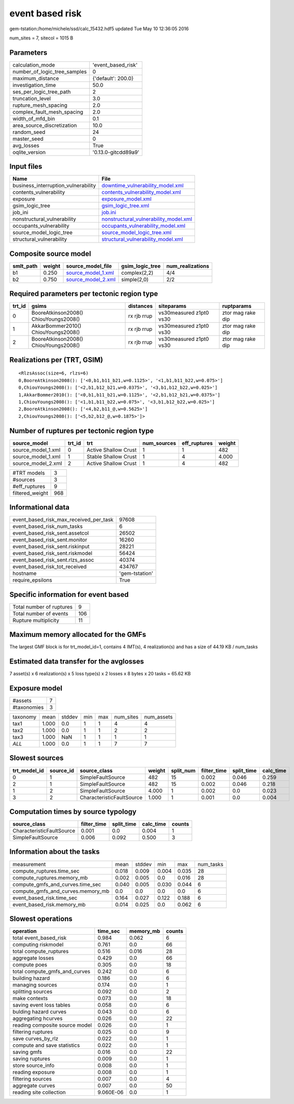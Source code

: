 event based risk
================

gem-tstation:/home/michele/ssd/calc_15432.hdf5 updated Tue May 10 12:36:05 2016

num_sites = 7, sitecol = 1015 B

Parameters
----------
============================ ===================
calculation_mode             'event_based_risk' 
number_of_logic_tree_samples 0                  
maximum_distance             {'default': 200.0} 
investigation_time           50.0               
ses_per_logic_tree_path      2                  
truncation_level             3.0                
rupture_mesh_spacing         2.0                
complex_fault_mesh_spacing   2.0                
width_of_mfd_bin             0.1                
area_source_discretization   10.0               
random_seed                  24                 
master_seed                  0                  
avg_losses                   True               
oqlite_version               '0.13.0-gitcdd89a9'
============================ ===================

Input files
-----------
=================================== ================================================================================
Name                                File                                                                            
=================================== ================================================================================
business_interruption_vulnerability `downtime_vulnerability_model.xml <downtime_vulnerability_model.xml>`_          
contents_vulnerability              `contents_vulnerability_model.xml <contents_vulnerability_model.xml>`_          
exposure                            `exposure_model.xml <exposure_model.xml>`_                                      
gsim_logic_tree                     `gsim_logic_tree.xml <gsim_logic_tree.xml>`_                                    
job_ini                             `job.ini <job.ini>`_                                                            
nonstructural_vulnerability         `nonstructural_vulnerability_model.xml <nonstructural_vulnerability_model.xml>`_
occupants_vulnerability             `occupants_vulnerability_model.xml <occupants_vulnerability_model.xml>`_        
source_model_logic_tree             `source_model_logic_tree.xml <source_model_logic_tree.xml>`_                    
structural_vulnerability            `structural_vulnerability_model.xml <structural_vulnerability_model.xml>`_      
=================================== ================================================================================

Composite source model
----------------------
========= ====== ========================================== =============== ================
smlt_path weight source_model_file                          gsim_logic_tree num_realizations
========= ====== ========================================== =============== ================
b1        0.250  `source_model_1.xml <source_model_1.xml>`_ complex(2,2)    4/4             
b2        0.750  `source_model_2.xml <source_model_2.xml>`_ simple(2,0)     2/2             
========= ====== ========================================== =============== ================

Required parameters per tectonic region type
--------------------------------------------
====== ===================================== =========== ======================= =================
trt_id gsims                                 distances   siteparams              ruptparams       
====== ===================================== =========== ======================= =================
0      BooreAtkinson2008() ChiouYoungs2008() rx rjb rrup vs30measured z1pt0 vs30 ztor mag rake dip
1      AkkarBommer2010() ChiouYoungs2008()   rx rjb rrup vs30measured z1pt0 vs30 ztor mag rake dip
2      BooreAtkinson2008() ChiouYoungs2008() rx rjb rrup vs30measured z1pt0 vs30 ztor mag rake dip
====== ===================================== =========== ======================= =================

Realizations per (TRT, GSIM)
----------------------------

::

  <RlzsAssoc(size=6, rlzs=6)
  0,BooreAtkinson2008(): ['<0,b1,b11_b21,w=0.1125>', '<1,b1,b11_b22,w=0.075>']
  0,ChiouYoungs2008(): ['<2,b1,b12_b21,w=0.0375>', '<3,b1,b12_b22,w=0.025>']
  1,AkkarBommer2010(): ['<0,b1,b11_b21,w=0.1125>', '<2,b1,b12_b21,w=0.0375>']
  1,ChiouYoungs2008(): ['<1,b1,b11_b22,w=0.075>', '<3,b1,b12_b22,w=0.025>']
  2,BooreAtkinson2008(): ['<4,b2,b11_@,w=0.5625>']
  2,ChiouYoungs2008(): ['<5,b2,b12_@,w=0.1875>']>

Number of ruptures per tectonic region type
-------------------------------------------
================== ====== ==================== =========== ============ ======
source_model       trt_id trt                  num_sources eff_ruptures weight
================== ====== ==================== =========== ============ ======
source_model_1.xml 0      Active Shallow Crust 1           1            482   
source_model_1.xml 1      Stable Shallow Crust 1           4            4.000 
source_model_2.xml 2      Active Shallow Crust 1           4            482   
================== ====== ==================== =========== ============ ======

=============== ===
#TRT models     3  
#sources        3  
#eff_ruptures   9  
filtered_weight 968
=============== ===

Informational data
------------------
====================================== ==============
event_based_risk_max_received_per_task 97608         
event_based_risk_num_tasks             6             
event_based_risk_sent.assetcol         26502         
event_based_risk_sent.monitor          16260         
event_based_risk_sent.riskinput        28221         
event_based_risk_sent.riskmodel        56424         
event_based_risk_sent.rlzs_assoc       40374         
event_based_risk_tot_received          434767        
hostname                               'gem-tstation'
require_epsilons                       True          
====================================== ==============

Specific information for event based
------------------------------------
======================== ===
Total number of ruptures 9  
Total number of events   106
Rupture multiplicity     11 
======================== ===

Maximum memory allocated for the GMFs
-------------------------------------
The largest GMF block is for trt_model_id=1, contains 4 IMT(s), 4 realization(s)
and has a size of 44.19 KB / num_tasks

Estimated data transfer for the avglosses
-----------------------------------------
7 asset(s) x 6 realization(s) x 5 loss type(s) x 2 losses x 8 bytes x 20 tasks = 65.62 KB

Exposure model
--------------
=========== =
#assets     7
#taxonomies 3
=========== =

======== ===== ====== === === ========= ==========
taxonomy mean  stddev min max num_sites num_assets
tax1     1.000 0.0    1   1   4         4         
tax2     1.000 0.0    1   1   2         2         
tax3     1.000 NaN    1   1   1         1         
*ALL*    1.000 0.0    1   1   7         7         
======== ===== ====== === === ========= ==========

Slowest sources
---------------
============ ========= ========================= ====== ========= =========== ========== =========
trt_model_id source_id source_class              weight split_num filter_time split_time calc_time
============ ========= ========================= ====== ========= =========== ========== =========
0            1         SimpleFaultSource         482    15        0.002       0.046      0.259    
2            1         SimpleFaultSource         482    15        0.002       0.046      0.218    
1            2         SimpleFaultSource         4.000  1         0.002       0.0        0.023    
3            2         CharacteristicFaultSource 1.000  1         0.001       0.0        0.004    
============ ========= ========================= ====== ========= =========== ========== =========

Computation times by source typology
------------------------------------
========================= =========== ========== ========= ======
source_class              filter_time split_time calc_time counts
========================= =========== ========== ========= ======
CharacteristicFaultSource 0.001       0.0        0.004     1     
SimpleFaultSource         0.006       0.092      0.500     3     
========================= =========== ========== ========= ======

Information about the tasks
---------------------------
================================= ===== ====== ===== ===== =========
measurement                       mean  stddev min   max   num_tasks
compute_ruptures.time_sec         0.018 0.009  0.004 0.035 28       
compute_ruptures.memory_mb        0.002 0.005  0.0   0.016 28       
compute_gmfs_and_curves.time_sec  0.040 0.005  0.030 0.044 6        
compute_gmfs_and_curves.memory_mb 0.0   0.0    0.0   0.0   6        
event_based_risk.time_sec         0.164 0.027  0.122 0.188 6        
event_based_risk.memory_mb        0.014 0.025  0.0   0.062 6        
================================= ===== ====== ===== ===== =========

Slowest operations
------------------
============================== ========= ========= ======
operation                      time_sec  memory_mb counts
============================== ========= ========= ======
total event_based_risk         0.984     0.062     6     
computing riskmodel            0.761     0.0       66    
total compute_ruptures         0.516     0.016     28    
aggregate losses               0.429     0.0       66    
compute poes                   0.305     0.0       18    
total compute_gmfs_and_curves  0.242     0.0       6     
building hazard                0.186     0.0       6     
managing sources               0.174     0.0       1     
splitting sources              0.092     0.0       2     
make contexts                  0.073     0.0       18    
saving event loss tables       0.058     0.0       6     
bulding hazard curves          0.043     0.0       6     
aggregating hcurves            0.026     0.0       22    
reading composite source model 0.026     0.0       1     
filtering ruptures             0.025     0.0       9     
save curves_by_rlz             0.022     0.0       1     
compute and save statistics    0.022     0.0       1     
saving gmfs                    0.016     0.0       22    
saving ruptures                0.009     0.0       1     
store source_info              0.008     0.0       1     
reading exposure               0.008     0.0       1     
filtering sources              0.007     0.0       4     
aggregate curves               0.007     0.0       50    
reading site collection        9.060E-06 0.0       1     
============================== ========= ========= ======